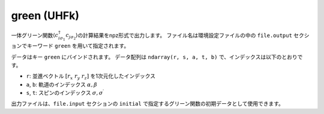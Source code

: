 .. highlight:: none

.. _Subsec:green_uhfk:

green (UHFk)
~~~~~~~~~~~~~~~~~~~~~~~~~~~~~~~~

一体グリーン関数\ :math:`\langle c_{i\sigma_1}^{\dagger}c_{j\sigma_2}\rangle`\ の計算結果をnpz形式で出力します。
ファイル名は環境設定ファイルの中の ``file.output`` セクションでキーワード ``green`` を用いて指定されます。

データはキー ``green`` にバインドされます。
データ配列は ``ndarray(r, s, a, t, b)`` で、インデックスは以下のとおりです。

-  ``r``: 並進ベクトル :math:`[r_x\ r_y\ r_z]` を1次元化したインデックス
-  ``a``, ``b``: 軌道のインデックス :math:`\alpha, \beta`
-  ``s``, ``t``: スピンのインデックス :math:`\sigma, \sigma^\prime`

出力ファイルは、``file.input`` セクションの ``initial`` で指定するグリーン関数の初期データとして使用できます。
   
.. raw:: latex

   \newpage
